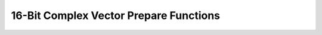 
16-Bit Complex Vector Prepare Functions
=======================================

.. doxygengroup:: vect_complex_s16_prepare_api